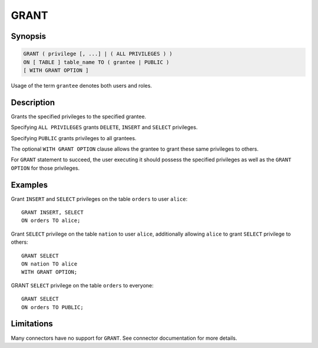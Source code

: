 =====
GRANT
=====

Synopsis
--------

.. code-block:: none

    GRANT ( privilege [, ...] | ( ALL PRIVILEGES ) )
    ON [ TABLE ] table_name TO ( grantee | PUBLIC )
    [ WITH GRANT OPTION ]

Usage of the term ``grantee`` denotes both users and roles.

Description
-----------

Grants the specified privileges to the specified grantee.

Specifying ``ALL PRIVILEGES`` grants ``DELETE``, ``INSERT`` and ``SELECT`` privileges.

Specifying ``PUBLIC`` grants privileges to all grantees.

The optional ``WITH GRANT OPTION`` clause allows the grantee to grant these same privileges to others.

For ``GRANT`` statement to succeed, the user executing it should possess the specified privileges as well as the ``GRANT OPTION`` for those privileges.

Examples
--------

Grant ``INSERT`` and ``SELECT`` privileges on the table ``orders`` to user ``alice``::

    GRANT INSERT, SELECT
    ON orders TO alice;

Grant ``SELECT`` privilege on the table ``nation`` to user ``alice``, additionally allowing ``alice`` to grant ``SELECT`` privilege to others::

    GRANT SELECT
    ON nation TO alice
    WITH GRANT OPTION;

GRANT ``SELECT`` privilege on the table ``orders`` to everyone::

    GRANT SELECT
    ON orders TO PUBLIC;

Limitations
-----------

Many connectors have no support for ``GRANT``. See connector documentation for more details.